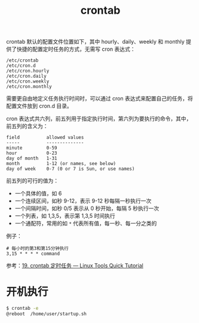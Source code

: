 :PROPERTIES:
:ID:       40D771C9-496B-492C-B750-08AD21CEBB4B
:END:
#+TITLE: crontab

crontab 默认的配置文件位置如下，其中 hourly、daily、weekly 和 monthly 提供了快捷的配置定时任务的方式，无需写 cron 表达式：
#+begin_example
  /etc/crontab
  /etc/cron.d
  /etc/cron.hourly
  /etc/cron.daily
  /etc/cron.weekly
  /etc/cron.monthly
#+end_example

需要更自由地定义任务执行时间时，可以通过 cron 表达式来配置自己的任务，将配置文件放到 cron.d 目录。

cron 表达式共六列，前五列用于指定执行时间，第六列为要执行的命令，其中，前五列的含义为：
#+begin_example
  field          allowed values
  -----          --------------
  minute         0-59
  hour           0-23
  day of month   1-31
  month          1-12 (or names, see below)
  day of week    0-7 (0 or 7 is Sun, or use names)
#+end_example

前五列的可行的值为：
+ 一个具体的值，如 6
+ 一个连续区间，如秒 9-12，表示 9-12 秒每隔一秒执行一次
+ 一个间隔时间，如秒 0/5 表示从 0 秒开始，每隔 5 秒执行一次
+ 一个列表，如 1,3,5，表示第 1,3,5 时间执行
+ 一个通配符，常用的如 ~*~ 代表所有值，每一秒、每一分之类的

例子：
#+begin_example
  # 每小时的第3和第15分钟执行
  3,15 * * * * command
#+end_example

参考：[[https://linuxtools-rst.readthedocs.io/zh_CN/latest/tool/crontab.html][19. crontab 定时任务 — Linux Tools Quick Tutorial]]

* 开机执行
  #+begin_src sh
    $ crontab -e
    @reboot  /home/user/startup.sh
  #+end_src

